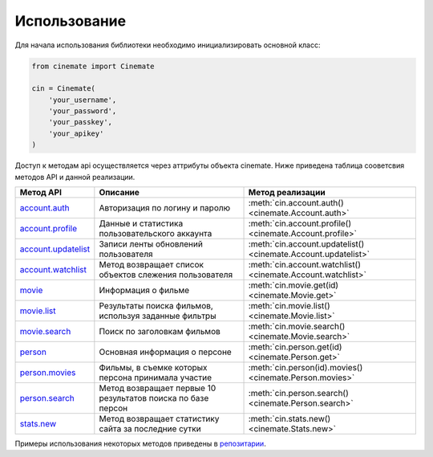 Использование
=============

Для начала использования библиотеки необходимо инициализировать основной класс:

.. code-block:: python

    from cinemate import Cinemate

    cin = Cinemate(
        'your_username',
        'your_password',
        'your_passkey',
        'your_apikey'
    )

Доступ к методам api осуществляется через аттрибуты объекта cinemate.
Ниже приведена таблица сооветсвия методов API и данной реализации.

=======================================================================  ============================================================  ==============================================================
Метод API                                                                Описание                                                      Метод реализации
=======================================================================  ============================================================  ==============================================================
`account.auth <http://cinemate.cc/help/api/account.auth/>`_              Авторизация по логину и паролю                                :meth:`cin.account.auth() <cinemate.Account.auth>`
`account.profile <http://cinemate.cc/help/api/account.profile/>`_        Данные и статистика пользовательского аккаунта                :meth:`cin.account.profile() <cinemate.Account.profile>`
`account.updatelist <http://cinemate.cc/help/api/account.updatelist/>`_  Записи ленты обновлений пользователя                          :meth:`cin.account.updatelist() <cinemate.Account.updatelist>`
`account.watchlist <http://cinemate.cc/help/api/account.watchlist/>`_    Метод возвращает список объектов слежения пользователя        :meth:`cin.account.watchlist() <cinemate.Account.watchlist>`
`movie <http://cinemate.cc/help/api/movie/>`_                            Информация о фильме                                           :meth:`cin.movie.get(id) <cinemate.Movie.get>`
`movie.list <http://cinemate.cc/help/api/movie.list/>`_                  Результаты поиска фильмов, используя заданные фильтры         :meth:`cin.movie.list() <cinemate.Movie.list>`
`movie.search <http://cinemate.cc/help/api/movie.search/>`_              Поиск по заголовкам фильмов                                   :meth:`cin.movie.search() <cinemate.Movie.search>`
`person <http://cinemate.cc/help/api/person/>`_                          Основная информация о персоне                                 :meth:`cin.person.get(id) <cinemate.Person.get>`
`person.movies <http://cinemate.cc/help/api/person.movies/>`_            Фильмы, в съемке которых персона принимала участие            :meth:`cin.person(id).movies() <cinemate.Person.movies>`
`person.search <http://cinemate.cc/help/api/person.search/>`_            Метод возвращает первые 10 результатов поиска по базе персон  :meth:`cin.person.search() <cinemate.Person.search>`
`stats.new <http://cinemate.cc/help/api/stats.new/>`_                    Метод возвращает статистику сайта за последние сутки          :meth:`cin.stats.new() <cinemate.Stats.new>`
=======================================================================  ============================================================  ==============================================================

Примеры использования некоторых методов приведены в `репозитарии <https://github.com/Pentusha/cinemate/tree/master/examples>`_.
